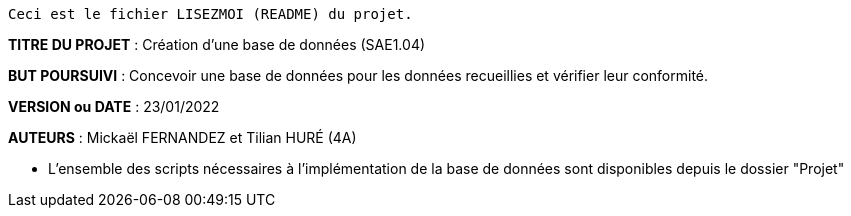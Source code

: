 ------------------------------------------------------------------------
Ceci est le fichier LISEZMOI (README) du projet.
------------------------------------------------------------------------

*TITRE DU PROJET* : Création d'une base de données (SAE1.04) 

*BUT POURSUIVI* : Concevoir une base de données pour les données
recueillies et vérifier leur conformité.

*VERSION ou DATE* : 23/01/2022 

*AUTEURS* : Mickaël FERNANDEZ et Tilian HURÉ (4A)

- L'ensemble des scripts nécessaires à l'implémentation de la base de données sont disponibles depuis le dossier "Projet"

